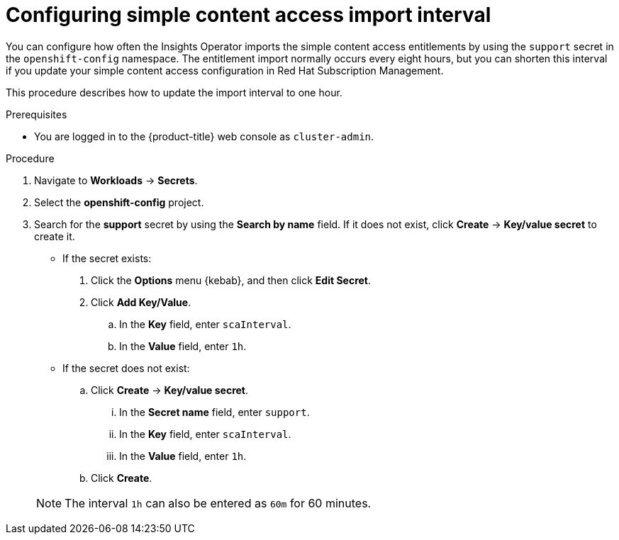 // Module included in the following assemblies:
//
// * support/remote_health_monitoring/insights-operator-simple-access.adoc
// * sd_support/remote_health_monitoring/insights-operator-simple-access.adoc


:_content-type: PROCEDURE
[id="insights-operator-configuring-sca_{context}"]
= Configuring simple content access import interval

You can configure how often the Insights Operator imports the simple content access entitlements by using the `support` secret in the `openshift-config` namespace. The entitlement import normally occurs every eight hours, but you can shorten this interval if you update your simple content access configuration in Red Hat Subscription Management.

This procedure describes how to update the import interval to one hour. 

.Prerequisites

* You are logged in to the {product-title} web console as `cluster-admin`.

.Procedure

. Navigate to *Workloads* -> *Secrets*.
. Select the *openshift-config* project.
. Search for the *support* secret by using the *Search by name* field. If it does not exist, click *Create* -> *Key/value secret* to create it. 
+
--
* If the secret exists:
. Click the *Options* menu {kebab}, and then click *Edit Secret*.
. Click *Add Key/Value*.
.. In the *Key* field, enter `scaInterval`.
.. In the *Value* field, enter `1h`.
+
* If the secret does not exist:
.. Click *Create* -> *Key/value secret*.
... In the *Secret name* field, enter `support`.
... In the *Key* field, enter `scaInterval`.
... In the *Value* field, enter `1h`.
.. Click *Create*.
--
+
[NOTE]
====
The interval `1h` can also be entered as `60m` for 60 minutes. 
====
